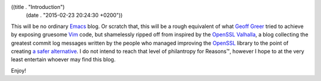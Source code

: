 ((title . "Introduction")
 (date . "2015-02-23 20:24:30 +0200"))

.. role:: strike
   :class: strike

This will be no ordinary `Emacs`_ blog.  Or scratch that, this will be
a rough equivalent of what `Geoff Greer`_ tried to achieve by exposing
gruesome `Vim`_ code, but :strike:`shamelessly ripped off from`
inspired by the `OpenSSL Valhalla`_, a blog collecting the greatest
commit log messages written by the people who managed improving the
`OpenSSL`_ library to the point of creating `a safer alternative`_.  I
do not intend to reach that level of philantropy for Reasons™, however
I hope to at the very least entertain whoever may find this blog.

Enjoy!

.. _Emacs: https://www.gnu.org/software/emacs/
.. _Geoff Greer: http://geoff.greer.fm/vim/
.. _Vim: http://www.vim.org/
.. _OpenSSL Valhalla: http://www.opensslrampage.org/
.. _OpenSSL: http://www.openssl.org/
.. _a safer alternative: http://www.libressl.org/
